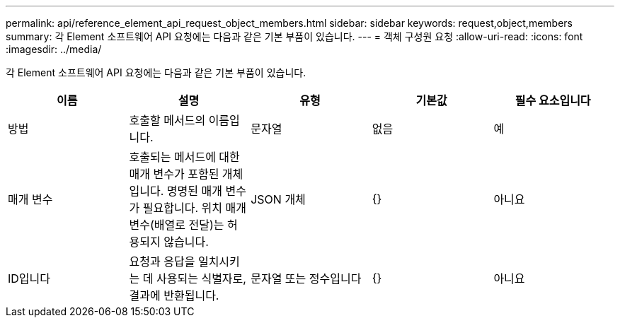 ---
permalink: api/reference_element_api_request_object_members.html 
sidebar: sidebar 
keywords: request,object,members 
summary: 각 Element 소프트웨어 API 요청에는 다음과 같은 기본 부품이 있습니다. 
---
= 객체 구성원 요청
:allow-uri-read: 
:icons: font
:imagesdir: ../media/


[role="lead"]
각 Element 소프트웨어 API 요청에는 다음과 같은 기본 부품이 있습니다.

|===
| 이름 | 설명 | 유형 | 기본값 | 필수 요소입니다 


 a| 
방법
 a| 
호출할 메서드의 이름입니다.
 a| 
문자열
 a| 
없음
 a| 
예



 a| 
매개 변수
 a| 
호출되는 메서드에 대한 매개 변수가 포함된 개체입니다. 명명된 매개 변수가 필요합니다. 위치 매개 변수(배열로 전달)는 허용되지 않습니다.
 a| 
JSON 개체
 a| 
{}
 a| 
아니요



 a| 
ID입니다
 a| 
요청과 응답을 일치시키는 데 사용되는 식별자로, 결과에 반환됩니다.
 a| 
문자열 또는 정수입니다
 a| 
{}
 a| 
아니요

|===